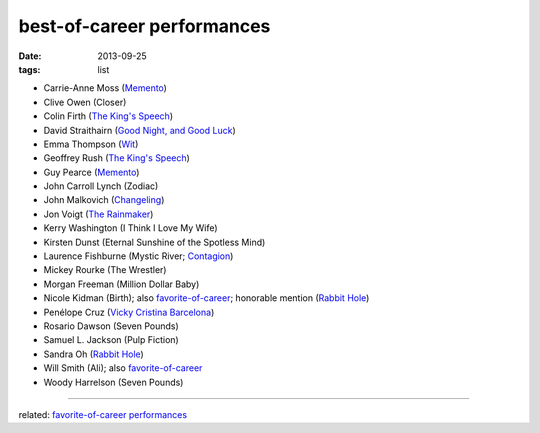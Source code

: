 best-of-career performances
===========================


:date: 2013-09-25
:tags: list


- Carrie-Anne Moss (`Memento`_)
- Clive Owen (Closer)
- Colin Firth (`The King's Speech`_)
- David Straithairn (`Good Night, and Good Luck`__)
- Emma Thompson (Wit_)
- Geoffrey Rush (`The King's Speech`_)
- Guy Pearce (`Memento`_)
- John Carroll Lynch (Zodiac)
- John Malkovich (Changeling_)
- Jon Voigt (`The Rainmaker`_)
- Kerry Washington (I Think I Love My Wife)
- Kirsten Dunst (Eternal Sunshine of the Spotless Mind)
- Laurence Fishburne (Mystic River; Contagion_)
- Mickey Rourke (The Wrestler)
- Morgan Freeman (Million Dollar Baby)
- Nicole Kidman (Birth); also `favorite-of-career`_; honorable mention
  (`Rabbit Hole`_)
- Penélope Cruz (`Vicky Cristina Barcelona`_)
- Rosario Dawson (Seven Pounds)
- Samuel L. Jackson (Pulp Fiction)
- Sandra Oh (`Rabbit Hole`_)
- Will Smith (Ali); also `favorite-of-career`_
- Woody Harrelson (Seven Pounds)

--------------

related: `favorite-of-career performances`_


__ http://movies.tshepang.net/good-night-and-good-luck-2005

.. _Changeling: http://movies.tshepang.net/changeling-2008
.. _Memento: http://movies.tshepang.net/memento-2000
.. _The King's Speech: http://movies.tshepang.net/the-kings-speech-2010
.. _The Rainmaker: http://movies.tshepang.net/the-rainmaker-1997
.. _favorite-of-career: http://movies.tshepang.net/favorite-of-career-performances
.. _Rabbit Hole: http://movies.tshepang.net/rabbit-hole-2010
.. _Vicky Cristina Barcelona: http://movies.tshepang.net/vicky-cristina-barcelona-2008
.. _Wit: http://movies.tshepang.net/wit-2001
.. _favorite-of-career performances: http://movies.tshepang.net/favorite-of-career-performances
.. _Contagion: http://movies.tshepang.net/contagion-2011
